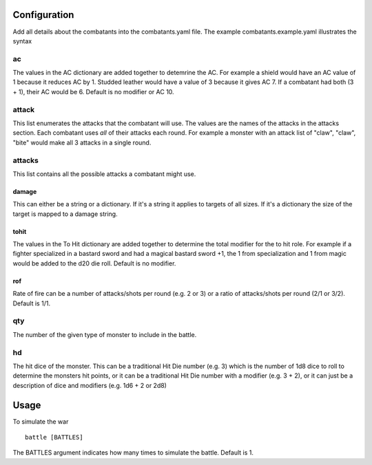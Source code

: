Configuration
=============

Add all details about the combatants into the combatants.yaml file. The
example combatants.example.yaml illustrates the syntax

ac
--

The values in the AC dictionary are added together to detemrine the AC. For
example a shield would have an AC value of 1 because it reduces AC by 1.
Studded leather would have a value of 3 because it gives AC 7. If a
combatant had both (3 + 1), their AC would be 6. Default is no modifier or AC
10.

attack
------

This list enumerates the attacks that the combatant will use. The values are
the names of the attacks in the attacks section. Each combatant uses *all* of
their attacks each round. For example a monster with an attack list of "claw",
"claw", "bite" would make all 3 attacks in a single round.

attacks
-------

This list contains all the possible attacks a combatant might use.

damage
~~~~~~

This can either be a string or a dictionary. If it's a string it applies to
targets of all sizes. If it's a dictionary the size of the target is mapped to
a damage string.

tohit
~~~~~

The values in the To Hit dictionary are added together to determine the total
modifier for the to hit role. For example if a fighter specialized in a bastard
sword and had a magical bastard sword +1, the 1 from specialization and 1 from
magic would be added to the d20 die roll. Default is no modifier.

rof
~~~

Rate of fire can be a number of attacks/shots per round (e.g. 2 or 3) or a
ratio of attacks/shots per round (2/1 or 3/2). Default is 1/1.

qty
---

The number of the given type of monster to include in the battle.

hd
--

The hit dice of the monster. This can be a traditional Hit Die number (e.g. 3)
which is the number of 1d8 dice to roll to determine the monsters hit points,
or it can be a traditional Hit Die number with a modifier (e.g. 3 + 2), or it
can just be a description of dice and modifiers (e.g. 1d6 + 2 or 2d8)

Usage
=====

To simulate the war

::

    battle [BATTLES]

The BATTLES argument indicates how many times to simulate the battle. Default
is 1.